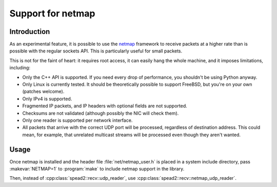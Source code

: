 Support for netmap
==================

Introduction
------------
As an experimental feature, it is possible to use the netmap_ framework to
receive packets at a higher rate than is possible with the regular sockets
API. This is particularly useful for small packets.

.. _netmap: info.iet.unipi.it/~luigi/netmap/

This is not for the faint of heart: it requires root access, it can easily
hang the whole machine, and it imposes limitations, including:

- Only the C++ API is supported. If you need every drop of performance, you
  shouldn't be using Python anyway.
- Only Linux is currently tested. It should be theoretically possible to
  support FreeBSD, but you're on your own (patches welcome).
- Only IPv4 is supported.
- Fragmented IP packets, and IP headers with optional fields are not
  supported.
- Checksums are not validated (although possibly the NIC will check them).
- Only one reader is supported per network interface.
- All packets that arrive with the correct UDP port will be processed,
  regardless of destination address. This could mean, for example, that
  unrelated multicast streams will be processed even though they aren't
  wanted.

Usage
-----
Once netmap is installed and the header file :file:`net/netmap_user.h` is placed in
a system include directory, pass :makevar:`NETMAP=1` to :program:`make` to include netmap
support in the library.

Then, instead of :cpp:class:`spead2::recv::udp_reader`, use
:cpp:class:`spead2::recv::netmap_udp_reader`.

.. doxygenclass:: spead2::recv::netmap_udp_reader
   :members: netmap_udp_reader
